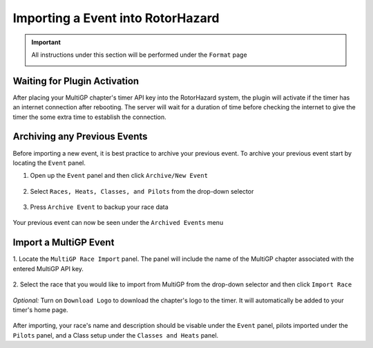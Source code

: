 .. _importing from mgp:

Importing a Event into RotorHazard
==========================================

.. important::

        All instructions under this section will be performed under the ``Format`` page

        .. image:: format.png
                :width: 500
                :alt: RotorHazard Format page

Waiting for Plugin Activation
-------------------------------------------

After placing your MultiGP chapter's timer API key into the RotorHazard system,
the plugin will activate if the timer has an internet connection after rebooting.
The server will wait for a duration of time before checking the internet to give the
timer the some extra time to establish the connection.

Archiving any Previous Events
-------------------------------------------

Before importing a new event, it is best practice to archive your previous event. To archive
your previous event start by locating the ``Event`` panel.

1. Open up the ``Event`` panel and then click ``Archive/New Event``

    .. image:: archive.png
            :width: 500
            :alt: Archive Panel

2. Select ``Races, Heats, Classes, and Pilots`` from the drop-down selector

    .. image:: archive_selection.png
            :width: 500
            :alt: Archive Selection

3. Press ``Archive Event`` to backup your race data

    .. image:: archive_button.png
            :width: 500
            :alt: Archive Selection

Your previous event can now be seen under the ``Archived Events`` menu

.. image:: archived_events.png
            :width: 500
            :alt: Archive Selection

Import a MultiGP Event
-------------------------------------------

1. Locate the ``MultiGP Race Import`` panel. The panel will include the name of the MultiGP chapter 
associated with the entered MultiGP API key.

    .. image:: race_panel.png
            :width: 500
            :alt: Race Panel

2. Select the race that you would like to import from MultiGP from the drop-down selector
and then click ``Import Race``

    .. image:: race_import.png
            :width: 500
            :alt: Race Import

*Optional:* Turn on ``Download Logo`` to download the chapter's logo to the timer. It will automatically
be added to your timer's home page.

    .. image:: home_page.png
            :width: 500
            :alt: Race Import

After importing, your race's name and description should be visable under the ``Event`` panel,
pilots imported under the ``Pilots`` panel, and a Class setup under the ``Classes and Heats`` panel.




